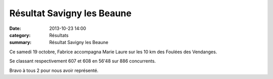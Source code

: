 Résultat Savigny les Beaune
===========================

:date: 2013-10-23 14:00
:category: Résultats
:summary: Résultat Savigny les Beaune

|P1000704| Ce samedi 19 octobre, Fabrice accompagna Marie Laure sur les 10 km des Foulées des Vendanges.


Se classant respectivement 607 et 608 en 56'48 sur 886 concurrents.


Bravo à tous 2 pour nous avoir représenté.

.. |P1000704| image:: http://assets.acr-dijon.org/old/httpidataover-blogcom0120862coursescourses-2012relais-toison-d-or-p1000704.JPG
